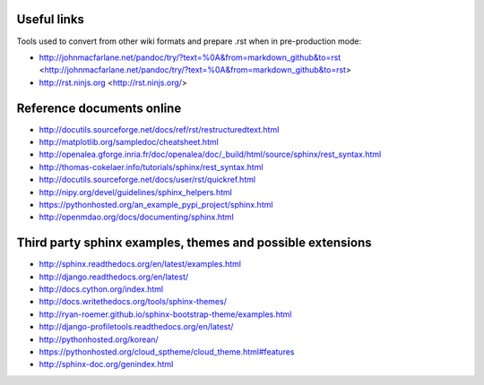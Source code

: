 
.. _usefullinks::

Useful links
============

Tools used to convert from other wiki formats and prepare .rst when in pre-production mode:

* http://johnmacfarlane.net/pandoc/try/?text=%0A&from=markdown_github&to=rst <http://johnmacfarlane.net/pandoc/try/?text=%0A&from=markdown_github&to=rst>
* http://rst.ninjs.org <http://rst.ninjs.org/>

Reference documents online
==========================

* http://docutils.sourceforge.net/docs/ref/rst/restructuredtext.html
* http://matplotlib.org/sampledoc/cheatsheet.html
* http://openalea.gforge.inria.fr/doc/openalea/doc/_build/html/source/sphinx/rest_syntax.html
* http://thomas-cokelaer.info/tutorials/sphinx/rest_syntax.html
* http://docutils.sourceforge.net/docs/user/rst/quickref.html
* http://nipy.org/devel/guidelines/sphinx_helpers.html
* https://pythonhosted.org/an_example_pypi_project/sphinx.html
* http://openmdao.org/docs/documenting/sphinx.html

Third party sphinx examples, themes and possible extensions
===========================================================

* http://sphinx.readthedocs.org/en/latest/examples.html
* http://django.readthedocs.org/en/latest/
* http://docs.cython.org/index.html
* http://docs.writethedocs.org/tools/sphinx-themes/
* http://ryan-roemer.github.io/sphinx-bootstrap-theme/examples.html
* http://django-profiletools.readthedocs.org/en/latest/
* http://pythonhosted.org/korean/
* https://pythonhosted.org/cloud_sptheme/cloud_theme.html#features
* http://sphinx-doc.org/genindex.html

